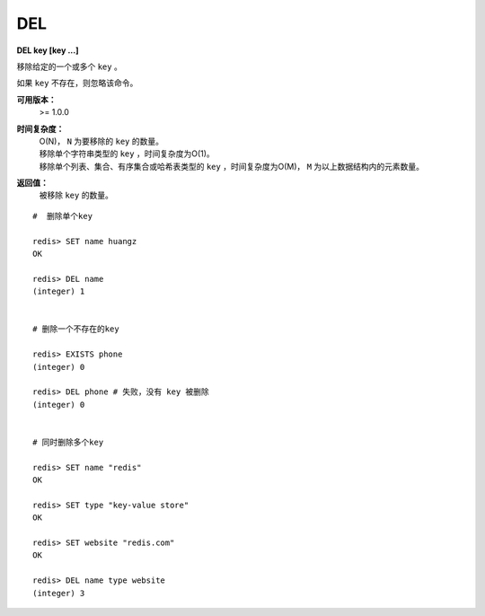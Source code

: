 .. _del:

DEL
====

**DEL key [key ...]**

移除给定的一个或多个 ``key`` 。

如果 ``key`` 不存在，则忽略该命令。

**可用版本：**
    >= 1.0.0

**时间复杂度：**
    | O(N)， ``N`` 为要移除的 ``key`` 的数量。

    | 移除单个字符串类型的 ``key`` ，时间复杂度为O(1)。
    | 移除单个列表、集合、有序集合或哈希表类型的 ``key`` ，时间复杂度为O(M)， ``M`` 为以上数据结构内的元素数量。

**返回值：**
    被移除 ``key`` 的数量。

::

    #  删除单个key

    redis> SET name huangz 
    OK

    redis> DEL name  
    (integer) 1


    # 删除一个不存在的key

    redis> EXISTS phone 
    (integer) 0

    redis> DEL phone # 失败，没有 key 被删除
    (integer) 0


    # 同时删除多个key

    redis> SET name "redis"
    OK

    redis> SET type "key-value store"
    OK

    redis> SET website "redis.com"
    OK

    redis> DEL name type website
    (integer) 3
